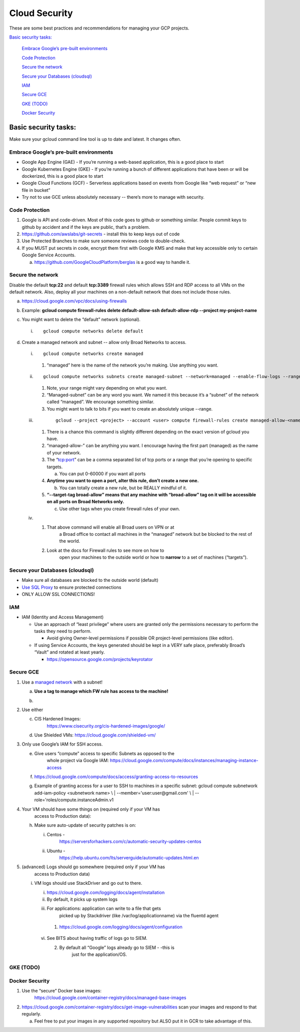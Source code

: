 Cloud Security
===============

These are some best practices and recommendations for managing your GCP
projects.

`Basic security tasks: <#basic-security-tasks>`__\

   `Embrace Google’s pre-built
   environments <#embrace-googles-pre-built-environments>`__

   `Code Protection <#code-protection>`__

   `Secure the network <#secure-the-network>`__

   `Secure your Databases
   (cloudsql) <#secure-your-databases-cloudsql>`__

   `IAM <#iam>`__

   `Secure GCE <#secure-gce>`__

   `GKE (TODO) <#gke-todo>`__

   `Docker Security <#docker-security>`__

Basic security tasks:
---------------------

Make sure your gcloud command line tool is up to date and latest. It
changes often.

Embrace Google’s pre-built environments
~~~~~~~~~~~~~~~~~~~~~~~~~~~~~~~~~~~~~~~

-  Google App Engine (GAE) - If you’re running a web-based application, this is a good place to start

-  Google Kubernetes Engine (GKE) - If you’re running a bunch of different applications that have been or will be dockerized, this is a good place to start

-  Google Cloud Functions (GCF) - Serverless applications based on events from Google like “web request” or “new file in bucket”

-  Try not to use GCE unless absolutely necessary -- there’s more to manage with security.

Code Protection
~~~~~~~~~~~~~~~

1. Google is API and code-driven. Most of this code goes to github or something similar. People commit keys to github
   by accident and if the keys are public, that’s a problem.

2. https://github.com/awslabs/git-secrets - install this to keep keys out of code

3. Use Protected Branches to make sure someone reviews code to double-check.

4. If you MUST put secrets in code, encrypt them first with Google KMS and make that key accessible only to certain
   Google Service Accounts.

   a. https://github.com/GoogleCloudPlatform/berglas is a good way to handle it.

Secure the network
~~~~~~~~~~~~~~~~~~

Disable the default **tcp:22** and default **tcp:3389** firewall rules
which allows SSH and RDP access to all VMs on the default network. Also,
deploy all your machines on a non-default network that does not include
those rules.

a. https://cloud.google.com/vpc/docs/using-firewalls

b. Example: **gcloud compute firewall-rules delete default-allow-ssh default-allow-rdp --project my-project-name**

c. You might want to delete the “default” network (optional).

   i.
      ::

           gcloud compute networks delete default


d. Create a managed network and subnet -- allow only Broad Networks to access.

   i.
      ::

           gcloud compute networks create managed


      1. “managed” here is the name of the network you’re making. Use anything you want.

   ii.

       ::

           gcloud compute networks subnets create managed-subnet --network=managed --enable-flow-logs --range=10.100.1.0/24

       1. Note, your range might vary depending on what you want.

       2. “Managed-subnet” can be any word you want. We named it this because it’s a “subnet” of the network called “managed”. We encourage something similar.

       3. You might want to talk to bits if you want to create an absolutely unique --range.

   iii.
         ::

             gcloud --project <project> --account <user> compute firewall-rules create managed-allow-<name> --allow=tcp:<port>  --target-tags broad-allow --network=managed --source-ranges=69.173.112.0/21,69.173.127.232/29,69.173.127.128/26,69.173.127.0/25,69.173.127.240/28,69.173.127.224/30,69.173.127.230/31,69.173.120.0/22,69.173.127.228/32,69.173.126.0/24,69.173.96.0/20,69.173.64.0/19,69.173.127.192/27,69.173.124.0/23 --enable-logging

        1. There is a chance this command is slightly different depending on the exact version of gcloud you have.

        2. “managed-allow-” can be anything you want. I encourage having the first part (managed) as the name of your network.

        3. The “tcp:port” can be a comma separated list of tcp ports or a range that you’re opening to specific targets.

           a. You can put 0-60000 if you want all ports

        4. **Anytime you want to open a port, alter this rule, don’t create a new one.**

           b. You can totally create a new rule, but be REALLY mindful  of it.

        5. **“--target-tag broad-allow” means that any machine with “broad-allow” tag on it will be accessible on all ports on Broad Networks only.**

           c. Use other tags when you create firewall rules of your own.

   iv.

        1. That above command will enable all Broad users on VPN or at
               a Broad office to contact all machines in the “managed”
               network but be blocked to the rest of the world.

        2. Look at the docs for Firewall rules to see more on how to
               open your machines to the outside world or how to
               **narrow** to a set of machines (“targets”).

Secure your Databases (cloudsql)
~~~~~~~~~~~~~~~~~~~~~~~~~~~~~~~~

-  Make sure all databases are blocked to the outside world (default)

-  `Use SQL Proxy <https://cloud.google.com/sql/docs/mysql/sql-proxy>`__ to ensure protected connections

-  ONLY ALLOW SSL CONNECTIONS!

IAM
~~~

-  IAM (Identity and Access Management)

   -  Use an approach of “least privilege” where users are granted only the permissions necessary to perform the
      tasks they need to perform.

      -  Avoid giving Owner-level permissions if possible OR project-level permissions (like editor).

   -  If using Service Accounts, the keys generated should be kept in a VERY safe place, preferably Broad’s “Vault”
      and rotated at least yearly.

      -  https://opensource.google.com/projects/keyrotator

Secure GCE
~~~~~~~~~~

1. Use a `managed network <#secure-the-network>`__ with a subnet!

   a. **Use a tag to manage which FW rule has access to the machine!**

   b. .. image:: /security_platform_categories/cloud_security/media/image.png
           :width: 5.44792in
           :height: 7.20833in

2. Use either

   c. CIS Hardened Images:
         https://www.cisecurity.org/cis-hardened-images/google/

   d. Use Shielded VMs: https://cloud.google.com/shielded-vm/

3. Only use Google’s IAM for SSH access.

   e. Give users “compute” access to specific Subnets as opposed to the
         whole project via Google IAM:
         https://cloud.google.com/compute/docs/instances/managing-instance-access

   f. https://cloud.google.com/compute/docs/access/granting-access-to-resources

   g. | Example of granting access for a user to SSH to machines in a
           specific subnet: gcloud compute subnetwork add-iam-policy
           <subnetwork name> \\
         | --member='user:user@gmail.com' \\
         | --role='roles/compute.instanceAdmin.v1

4. Your VM should have some things on (required only if your VM has
      access to Production data):

   h. Make sure auto-update of security patches is on:

      i.  Centos -
             https://serversforhackers.com/c/automatic-security-updates-centos

      ii. Ubuntu -
             https://help.ubuntu.com/lts/serverguide/automatic-updates.html.en

5. (advanced) Logs should go somewhere (required only if your VM has
      access to Production data)

   i. VM logs should use StackDriver and go out to there.

      i. https://cloud.google.com/logging/docs/agent/installation

      ii.  By default, it picks up system logs

      iii.   For applications: application can write to a file that gets
              picked up by Stackdriver (like /var/log/applicationname)
              via the fluentd agent

           1. https://cloud.google.com/logging/docs/agent/configuration

      vi.  See BITS about having traffic of logs go to SIEM.

           2. By default all “Google” logs already go to SIEM - -this is
                 just for the application/OS.

GKE (TODO)
~~~~~~~~~~

Docker Security
~~~~~~~~~~~~~~~

1. Use the “secure” Docker base images:
      https://cloud.google.com/container-registry/docs/managed-base-images

2. https://cloud.google.com/container-registry/docs/get-image-vulnerabilities scan your images and respond to that
   regularly.

   a. Feel free to put your images in any supported repository but ALSO put it in GCR to take advantage of this.


